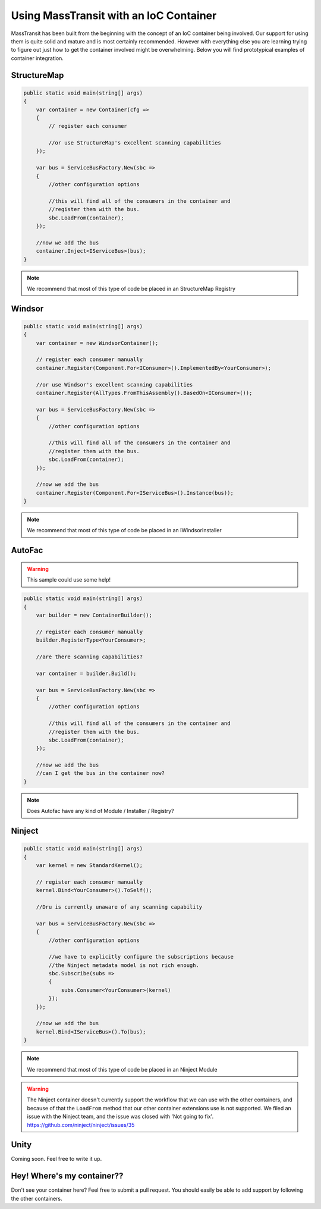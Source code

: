 Using MassTransit with an IoC Container
"""""""""""""""""""""""""""""""""""""""

MassTransit has been built from the beginning with the concept of an IoC container
being involved. Our support for using them is quite solid and mature and is most certainly
recommended. However with everything else you are learning trying to figure out 
just how to get the container involved might be overwhelming. Below you will find prototypical
examples of container integration.


StructureMap
''''''''''''

.. sourcecode:: csharp

    public static void main(string[] args) 
    {
        var container = new Container(cfg =>
        {
            // register each consumer
            
            //or use StructureMap's excellent scanning capabilities
        });
        
        var bus = ServiceBusFactory.New(sbc =>
        {
            //other configuration options
            
            //this will find all of the consumers in the container and 
            //register them with the bus.
            sbc.LoadFrom(container);
        });
        
        //now we add the bus
        container.Inject<IServiceBus>(bus);
    }

.. note::

    We recommend that most of this type of code be placed in an StructureMap Registry
    
Windsor
'''''''

.. sourcecode:: csharp

    public static void main(string[] args) 
    {
        var container = new WindsorContainer();
        
        // register each consumer manually
        container.Register(Component.For<IConsumer>().ImplementedBy<YourConsumer>);
        
        //or use Windsor's excellent scanning capabilities
        container.Register(AllTypes.FromThisAssembly().BasedOn<IConsumer>());
        
        var bus = ServiceBusFactory.New(sbc =>
        {
            //other configuration options
            
            //this will find all of the consumers in the container and 
            //register them with the bus.
            sbc.LoadFrom(container);
        });
        
        //now we add the bus
        container.Register(Component.For<IServiceBus>().Instance(bus));
    }

.. note::

    We recommend that most of this type of code be placed in an IWindsorInstaller

AutoFac
'''''''

.. warning::

    This sample could use some help!

.. sourcecode:: csharp

    public static void main(string[] args) 
    {
        var builder = new ContainerBuilder();
        
        // register each consumer manually
        builder.RegisterType<YourConsumer>;
        
        //are there scanning capabilities?
        
        var container = builder.Build();
        
        var bus = ServiceBusFactory.New(sbc =>
        {
            //other configuration options
            
            //this will find all of the consumers in the container and 
            //register them with the bus.
            sbc.LoadFrom(container);
        });
        
        //now we add the bus
        //can I get the bus in the container now?
    }

.. note::

    Does Autofac have any kind of Module / Installer / Registry?


Ninject
'''''''

.. sourcecode:: csharp

    public static void main(string[] args) 
    {
        var kernel = new StandardKernel();
        
        // register each consumer manually
        kernel.Bind<YourConsumer>().ToSelf();
        
        //Dru is currently unaware of any scanning capability
        
        var bus = ServiceBusFactory.New(sbc =>
        {
            //other configuration options
            
            //we have to explicitly configure the subscriptions because 
            //the Ninject metadata model is not rich enough.
            sbc.Subscribe(subs =>
            {
                subs.Consumer<YourConsumer>(kernel)
            });
        });
        
        //now we add the bus
        kernel.Bind<IServiceBus>().To(bus);
    }

.. note::

    We recommend that most of this type of code be placed in an Ninject Module

.. warning::

    The Ninject container doesn't currently support the workflow that we can use with
    the other containers, and because of that the ``LoadFrom`` method that our other
    container extensions use is not supported. We filed an issue with the Ninject
    team, and the issue was closed with 'Not going to fix'. 
    https://github.com/ninject/ninject/issues/35

Unity
'''''

Coming soon. Feel free to write it up.

Hey! Where's my container??
'''''''''''''''''''''''''''

Don't see your container here? Feel free to submit a pull request. You should easily be able to
add support by following the other containers.